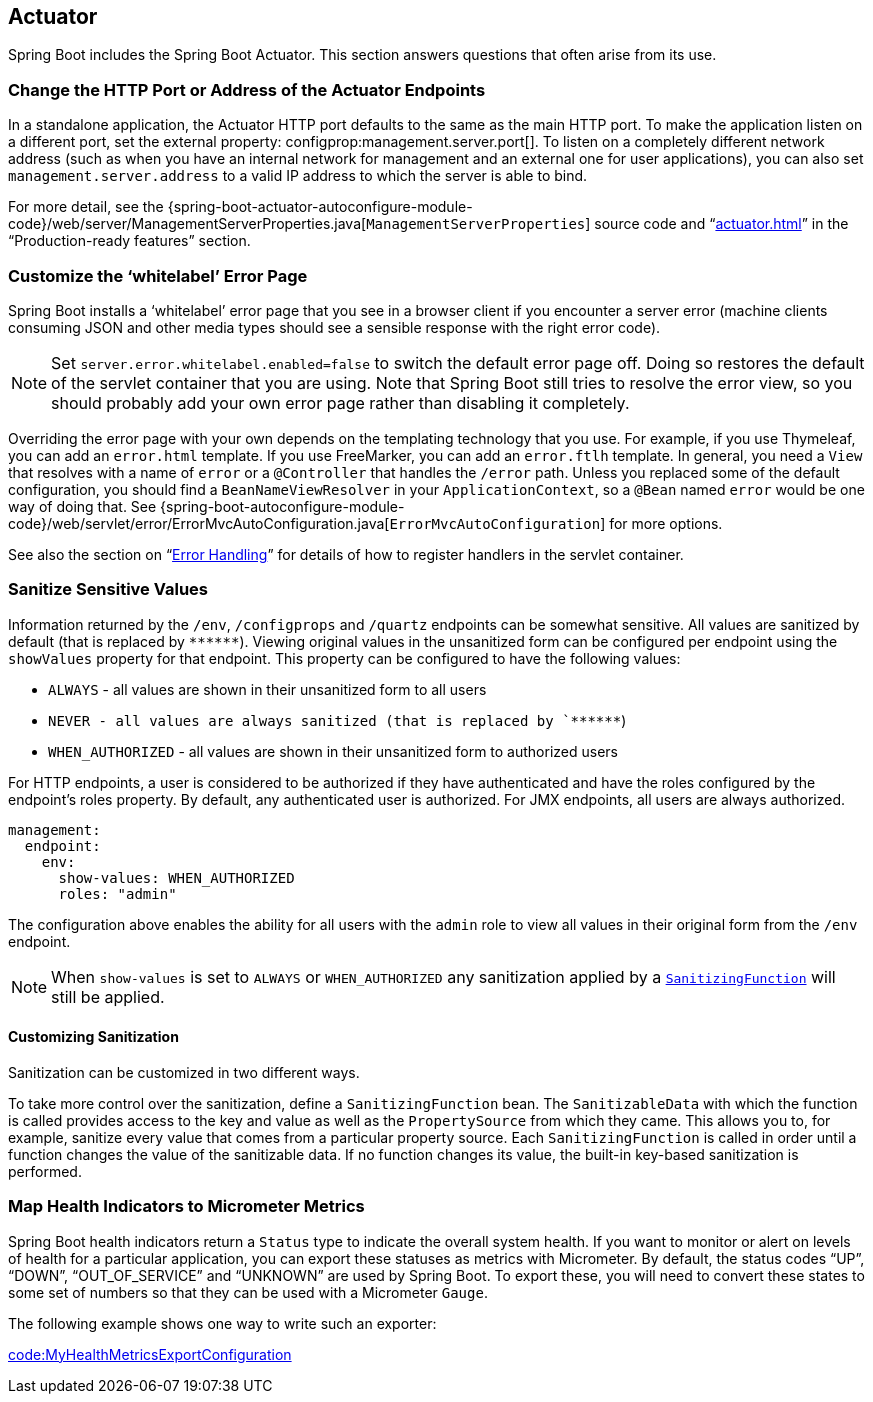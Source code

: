 [[howto.actuator]]
== Actuator
Spring Boot includes the Spring Boot Actuator.
This section answers questions that often arise from its use.



[[howto.actuator.change-http-port-or-address]]
=== Change the HTTP Port or Address of the Actuator Endpoints
In a standalone application, the Actuator HTTP port defaults to the same as the main HTTP port.
To make the application listen on a different port, set the external property: configprop:management.server.port[].
To listen on a completely different network address (such as when you have an internal network for management and an external one for user applications), you can also set `management.server.address` to a valid IP address to which the server is able to bind.

For more detail, see the {spring-boot-actuator-autoconfigure-module-code}/web/server/ManagementServerProperties.java[`ManagementServerProperties`] source code and "`<<actuator#actuator.monitoring.customizing-management-server-port>>`" in the "`Production-ready features`" section.



[[howto.actuator.customize-whitelabel-error-page]]
=== Customize the '`whitelabel`' Error Page
Spring Boot installs a '`whitelabel`' error page that you see in a browser client if you encounter a server error (machine clients consuming JSON and other media types should see a sensible response with the right error code).

NOTE: Set `server.error.whitelabel.enabled=false` to switch the default error page off.
Doing so restores the default of the servlet container that you are using.
Note that Spring Boot still tries to resolve the error view, so you should probably add your own error page rather than disabling it completely.

Overriding the error page with your own depends on the templating technology that you use.
For example, if you use Thymeleaf, you can add an `error.html` template.
If you use FreeMarker, you can add an `error.ftlh` template.
In general, you need a `View` that resolves with a name of `error` or a `@Controller` that handles the `/error` path.
Unless you replaced some of the default configuration, you should find a `BeanNameViewResolver` in your `ApplicationContext`, so a `@Bean` named `error` would be one way of doing that.
See {spring-boot-autoconfigure-module-code}/web/servlet/error/ErrorMvcAutoConfiguration.java[`ErrorMvcAutoConfiguration`] for more options.

See also the section on "`<<web#web.servlet.spring-mvc.error-handling, Error Handling>>`" for details of how to register handlers in the servlet container.



[[howto.actuator.sanitize-sensitive-values]]
=== Sanitize Sensitive Values
Information returned by the `/env`, `/configprops` and `/quartz` endpoints can be somewhat sensitive.
All values are sanitized by default (that is replaced by `+******+`).
Viewing original values in the unsanitized form can be configured per endpoint using the `showValues` property for that endpoint.
This property can be configured to have the following values:

- `ALWAYS` - all values are shown in their unsanitized form to all users
- `NEVER  - all values are always sanitized (that is replaced by `+******+`)
- `WHEN_AUTHORIZED` - all values are shown in their unsanitized form to authorized users

For HTTP endpoints, a user is considered to be authorized if they have authenticated and have the
roles configured by the endpoint's roles property.
By default, any authenticated user is authorized.
For JMX endpoints, all users are always authorized.

[source,yaml,indent=0,subs="verbatim",configprops,configblocks]
----
	management:
	  endpoint:
	    env:
	      show-values: WHEN_AUTHORIZED
	      roles: "admin"
----

The configuration above enables the ability for all users with the `admin` role to view all values in their original form from the `/env` endpoint.

NOTE: When `show-values` is set to `ALWAYS` or `WHEN_AUTHORIZED` any sanitization applied by a `<<howto#howto.actuator.sanitize-sensitive-values.customizing-sanitization, SanitizingFunction>>` will still be applied.



[[howto.actuator.sanitize-sensitive-values.customizing-sanitization]]
==== Customizing Sanitization
Sanitization can be customized in two different ways.

To take more control over the sanitization, define a `SanitizingFunction` bean.
The `SanitizableData` with which the function is called provides access to the key and value as well as the `PropertySource` from which they came.
This allows you to, for example, sanitize every value that comes from a particular property source.
Each `SanitizingFunction` is called in order until a function changes the value of the sanitizable data.
If no function changes its value, the built-in key-based sanitization is performed.



[[howto.actuator.map-health-indicators-to-metrics]]
=== Map Health Indicators to Micrometer Metrics
Spring Boot health indicators return a `Status` type to indicate the overall system health.
If you want to monitor or alert on levels of health for a particular application, you can export these statuses as metrics with Micrometer.
By default, the status codes "`UP`", "`DOWN`", "`OUT_OF_SERVICE`" and "`UNKNOWN`" are used by Spring Boot.
To export these, you will need to convert these states to some set of numbers so that they can be used with a Micrometer `Gauge`.

The following example shows one way to write such an exporter:

link:code:MyHealthMetricsExportConfiguration[]
